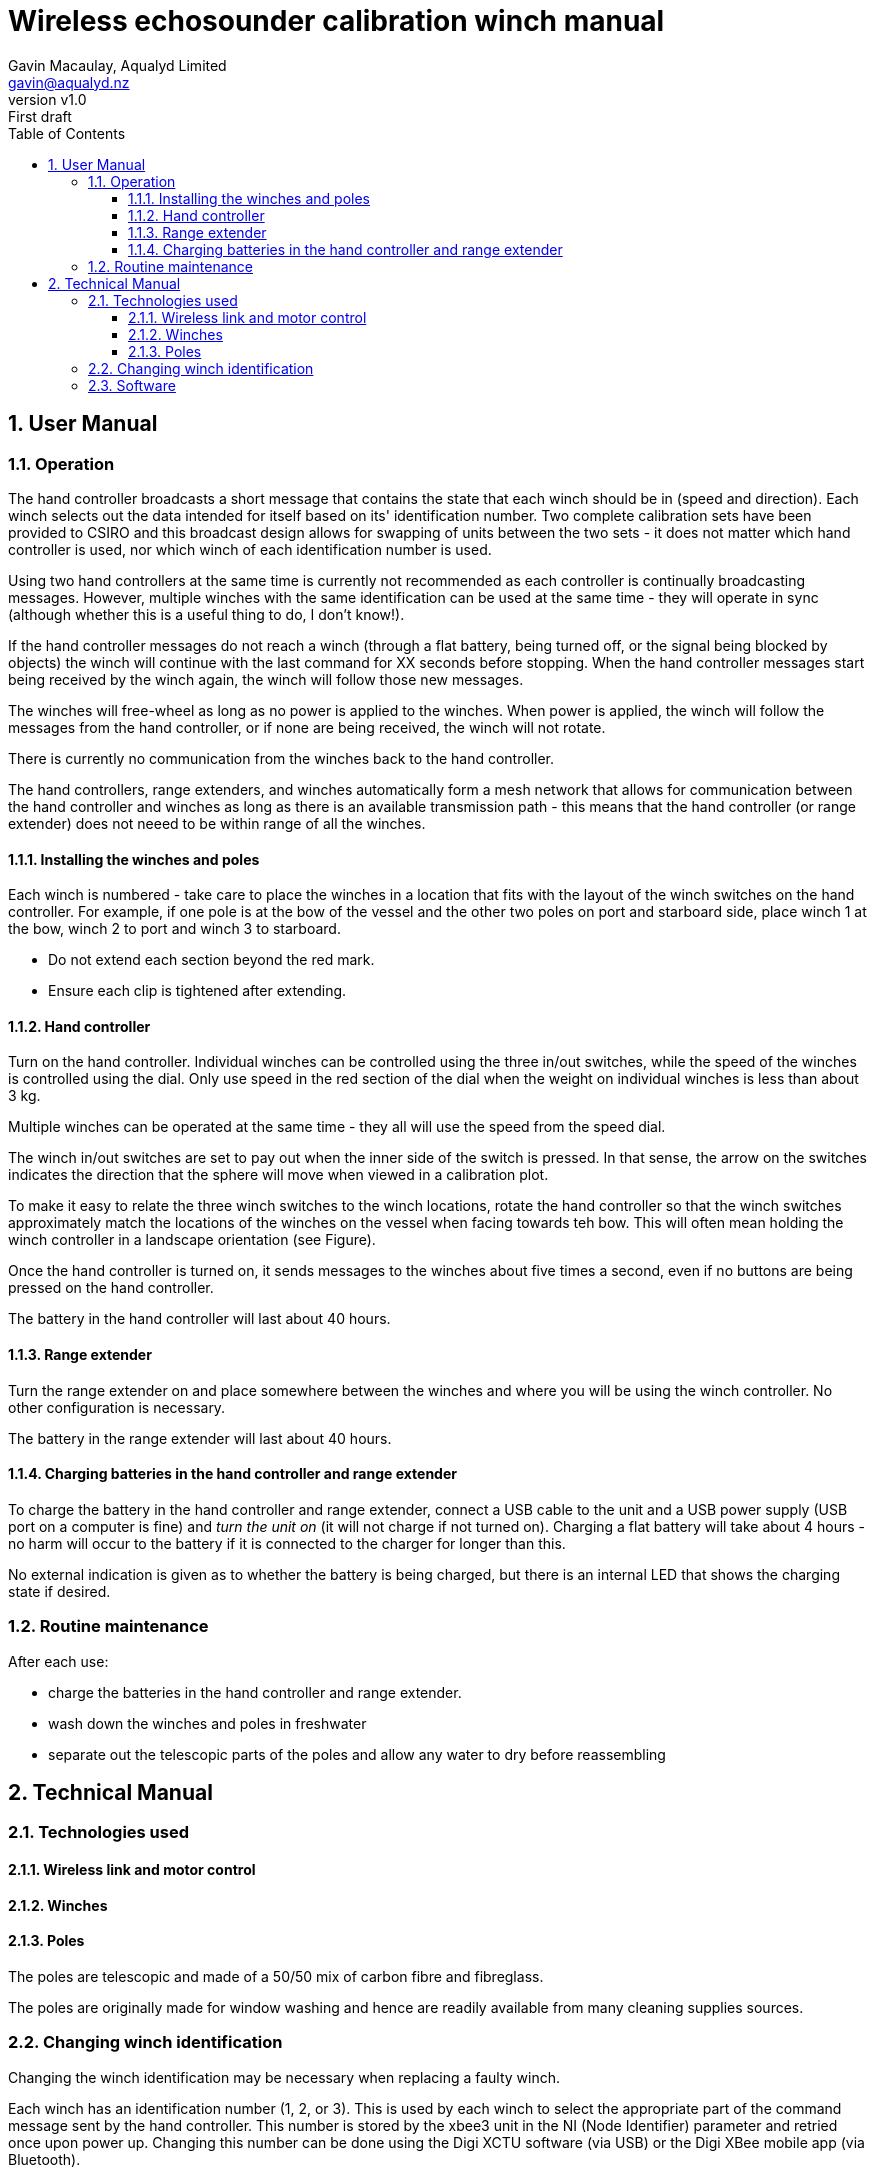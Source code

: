 = Wireless echosounder calibration winch manual
:author: Gavin Macaulay, Aqualyd Limited
:email: gavin@aqualyd.nz
:revnumber: v1.0
:revdata: June 2021
:revremark: First draft
:sectnums:
:toc:
:toclevels: 4

== User Manual

=== Operation

The hand controller broadcasts a short message that contains the state that each winch should be in (speed and direction). Each winch selects out the data intended for itself based on its' identification number. Two complete calibration sets have been provided to CSIRO and this broadcast design allows for swapping of units between the two sets - it does not matter which hand controller is used, nor which winch of each identification number is used. 

Using two hand controllers at the same time is currently not recommended as each controller is continually broadcasting messages. However, multiple winches with the same identification can be used at the same time - they will operate in sync (although whether this is a useful thing to do, I don't know!). 

If the hand controller messages do not reach a winch (through a flat battery, being turned off, or the signal being blocked by objects) the winch will continue with the last command for XX seconds before stopping. When the hand controller messages start being received by the winch again, the winch will follow those new messages.

The winches will free-wheel as long as no power is applied to the winches. When power is applied, the winch will follow the messages from the hand controller, or if none are being received, the winch will not rotate.

There is currently no communication from the winches back to the hand controller.

The hand controllers, range extenders, and winches automatically form a mesh network that allows for communication between the hand controller and winches as long as there is an available transmission path - this means that the hand controller (or range extender) does not neeed to be within range of all the winches.

==== Installing the winches and poles

Each winch is numbered - take care to place the winches in a location that fits with the layout of the winch switches on the hand controller. For example, if one pole is at the bow of the vessel and the other two poles on port and starboard side, place winch 1 at the bow, winch 2 to port and winch 3 to starboard.

- Do not extend each section beyond the red mark.
- Ensure each clip is tightened after extending.


==== Hand controller

Turn on the hand controller. Individual winches can be controlled using the three in/out switches, while the speed of the winches is controlled using the dial. Only use speed in the red section of the dial when the weight on individual winches is less than about 3 kg.

Multiple winches can be operated at the same time - they all will use the speed from the speed dial.

The winch in/out switches are set to pay out when the inner side of the switch is pressed. In that sense, the arrow on the switches indicates the direction that the sphere will move when viewed in a calibration plot.

To make it easy to relate the three winch switches to the winch locations, rotate the hand controller so that the winch switches approximately match the locations of the winches on the vessel when facing towards teh bow. This will often mean holding the winch controller in a landscape orientation (see Figure).

Once the hand controller is turned on, it sends messages to the winches about five times a second, even if no buttons are being pressed on the hand controller. 

The battery in the hand controller will last about 40 hours.

==== Range extender

Turn the range extender on and place somewhere between the winches and where you will be using the winch controller. No other configuration is necessary. 

The battery in the range extender will last about 40 hours.

==== Charging batteries in the hand controller and range extender

To charge the battery in the hand controller and range extender, connect a USB cable to the unit and a USB power supply (USB port on a computer is fine) and _turn the unit on_ (it will not charge if not turned on). Charging a flat battery will take about 4 hours - no harm will occur to the battery if it is connected to the charger for longer than this.

No external indication is given as to whether the battery is being charged, but there is an internal LED that shows the charging state if desired.

=== Routine maintenance

After each use:

- charge the batteries in the hand controller and range extender.
- wash down the winches and poles in freshwater
- separate out the telescopic parts of the poles and allow any water to dry before reassembling

== Technical Manual

=== Technologies used

==== Wireless link and motor control

==== Winches

==== Poles

The poles are telescopic and made of a 50/50 mix of carbon fibre and fibreglass.

The poles are originally made for window washing and hence are readily available from many cleaning supplies sources.

=== Changing winch identification

Changing the winch identification may be necessary when replacing a faulty winch. 

Each winch has an identification number (1, 2, or 3). This is used by each winch to select the appropriate part of the command message sent by the hand controller. This number is stored by the xbee3 unit in the NI (Node Identifier) parameter and retried once upon power up. Changing this number can be done using the Digi XCTU software (via USB) or the Digi XBee mobile app (via Bluetooth). 

Note that the hand controller only sends out messages to winches with identification codes of 1, 2, or 3. If the winch NI parameter is set to any other value it will not act on any commands from the hand controller.

=== Software

The hand controller runs simple microPython software on the enclosed xbee3 module to translate buttons presses and speed setting into a short message that is broadcast to the winches. The winches receive these messages, decodes them and sends command messages to a Pololu stepper motor controller.

The code that runs on these xbee3 modules is available on github: URL and can be updated using the Digi XCTU module connected to the hand controller and winches using the USB port.

The range extender also includes an xbee3, but the routing of messages is handled by the xbee3 itself, rather than via a microPython program.
